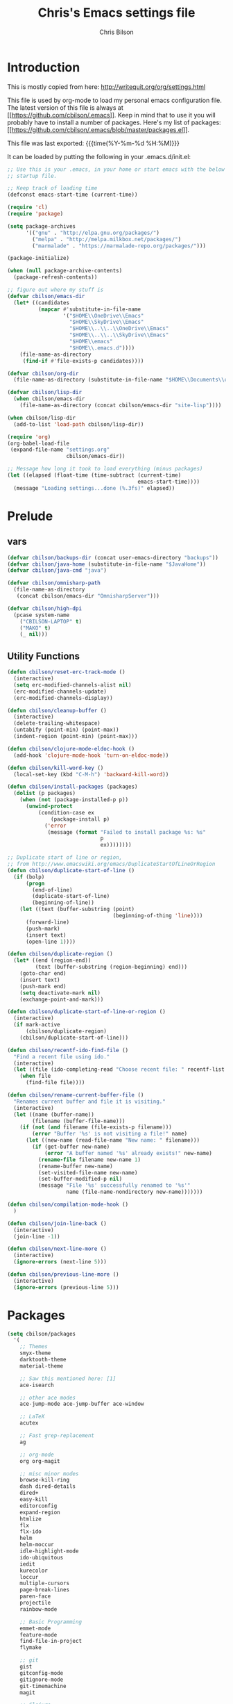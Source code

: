 #+TITLE: Chris's Emacs settings file
#+AUTHOR: Chris Bilson
#+EMAIL: cbilson@pobox.com
#+LANGUAGE: en
#+PROPERTY: header-args :tangle yes
#+INFOJS_OPT: view:t toc:t ltoc:t mouse:underline buttons:0 path:http://thomasf.github.io/solarized-css/org-info.min.js
#+HTML_HEAD: <link rel="stylesheet" type="text/css" href="http://thomasf.github.io/solarized-css/solarized-dark.min.css" />
#+EXPORT_SELECT_TAGS: export
#+EXPORT_EXCLUDE_TAGS: noexport
#+OPTIONS: H:4 num:nil toc:t \n:nil @:t ::t |:t ^:{} -:t f:t *:t
#+OPTIONS: skip:nil d:(HIDE) tags:not-in-toc
#+TAGS: export(e) noexport(n)
#+STARTUP: align fold nodlcheck lognotestate content

* Introduction

This is mostly copied from here: [[http://writequit.org/org/settings.html]]

This file is used by org-mode to load my personal emacs configuration file. The
latest version of this file is always at
[[[[https://github.com/cbilson/.emacs]]]]. Keep in mind that to use it you
will probably have to install a number of packages. Here's my list of packages:
[[[[https://github.com/cbilson/.emacs/blob/master/packages.el]]]].

This file was last exported: {{{time(%Y-%m-%d %H:%M)}}}

It can be loaded by putting the following in your .emacs.d/init.el:

#+begin_src emacs-lisp :tangle nil
  ;; Use this is your .emacs, in your home or start emacs with the below as the
  ;; startup file.

  ;; Keep track of loading time
  (defconst emacs-start-time (current-time))

  (require 'cl)
  (require 'package)

  (setq package-archives
        '(("gnu" . "http://elpa.gnu.org/packages/")
          ("melpa" . "http://melpa.milkbox.net/packages/")
          ("marmalade" . "https://marmalade-repo.org/packages/")))

  (package-initialize)

  (when (null package-archive-contents)
    (package-refresh-contents))

  ;; figure out where my stuff is
  (defvar cbilson/emacs-dir
    (let* ((candidates
            (mapcar #'substitute-in-file-name
                    '("$HOME\\OneDrive\\Emacs"
                      "$HOME\\SkyDrive\\Emacs"
                      "$HOME\\..\\..\\OneDrive\\Emacs"
                      "$HOME\\..\\..\\SkyDrive\\Emacs"
                      "$HOME\\emacs"
                      "$HOME\\.emacs.d"))))
      (file-name-as-directory
       (find-if #'file-exists-p candidates))))

  (defvar cbilson/org-dir
    (file-name-as-directory (substitute-in-file-name "$HOME\\Documents\\org")))

  (defvar cbilson/lisp-dir
    (when cbilson/emacs-dir
      (file-name-as-directory (concat cbilson/emacs-dir "site-lisp"))))

  (when cbilson/lisp-dir
    (add-to-list 'load-path cbilson/lisp-dir))

  (require 'org)
  (org-babel-load-file
   (expand-file-name "settings.org"
                     cbilson/emacs-dir))

  ;; Message how long it took to load everything (minus packages)
  (let ((elapsed (float-time (time-subtract (current-time)
                                            emacs-start-time))))
    (message "Loading settings...done (%.3fs)" elapsed))

#+end_src

* Prelude
** vars

   #+begin_src emacs-lisp
     (defvar cbilson/backups-dir (concat user-emacs-directory "backups"))
     (defvar cbilson/java-home (substitute-in-file-name "$JavaHome"))
     (defvar cbilson/java-cmd "java")

     (defvar cbilson/omnisharp-path
       (file-name-as-directory
        (concat cbilson/emacs-dir "OmnisharpServer")))

     (defvar cbilson/high-dpi
       (pcase system-name
         ("CBILSON-LAPTOP" t)
         ("MAKO" t)
         (_ nil)))

   #+end_src

** Utility Functions

#+begin_src emacs-lisp
  (defun cbilson/reset-erc-track-mode ()
    (interactive)
    (setq erc-modified-channels-alist nil)
    (erc-modified-channels-update)
    (erc-modified-channels-display))

  (defun cbilson/cleanup-buffer ()
    (interactive)
    (delete-trailing-whitespace)
    (untabify (point-min) (point-max))
    (indent-region (point-min) (point-max)))

  (defun cbilson/clojure-mode-eldoc-hook ()
    (add-hook 'clojure-mode-hook 'turn-on-eldoc-mode))

  (defun cbilson/kill-word-key ()
    (local-set-key (kbd "C-M-h") 'backward-kill-word))

  (defun cbilson/install-packages (packages)
    (dolist (p packages)
      (when (not (package-installed-p p))
        (unwind-protect
            (condition-case ex
                (package-install p)
              ('error
               (message (format "Failed to install package %s: %s"
                                p
                                ex))))))))

  ;; Duplicate start of line or region,
  ;; from http://www.emacswiki.org/emacs/DuplicateStartOfLineOrRegion
  (defun cbilson/duplicate-start-of-line ()
    (if (bolp)
        (progn
          (end-of-line)
          (duplicate-start-of-line)
          (beginning-of-line))
      (let ((text (buffer-substring (point)
                                    (beginning-of-thing 'line))))
        (forward-line)
        (push-mark)
        (insert text)
        (open-line 1))))

  (defun cbilson/duplicate-region ()
    (let* ((end (region-end))
           (text (buffer-substring (region-beginning) end)))
      (goto-char end)
      (insert text)
      (push-mark end)
      (setq deactivate-mark nil)
      (exchange-point-and-mark)))

  (defun cbilson/duplicate-start-of-line-or-region ()
    (interactive)
    (if mark-active
        (cbilson/duplicate-region)
      (cbilson/duplicate-start-of-line)))

  (defun cbilson/recentf-ido-find-file ()
    "Find a recent file using ido."
    (interactive)
    (let ((file (ido-completing-read "Choose recent file: " recentf-list nil t)))
      (when file
        (find-file file))))

  (defun cbilson/rename-current-buffer-file ()
    "Renames current buffer and file it is visiting."
    (interactive)
    (let ((name (buffer-name))
          (filename (buffer-file-name)))
      (if (not (and filename (file-exists-p filename)))
          (error "Buffer '%s' is not visiting a file!" name)
        (let ((new-name (read-file-name "New name: " filename)))
          (if (get-buffer new-name)
              (error "A buffer named '%s' already exists!" new-name)
            (rename-file filename new-name 1)
            (rename-buffer new-name)
            (set-visited-file-name new-name)
            (set-buffer-modified-p nil)
            (message "File '%s' successfully renamed to '%s'"
                     name (file-name-nondirectory new-name)))))))

  (defun cbilson/compilation-mode-hook ()
    )

  (defun cbilson/join-line-back ()
    (interactive)
    (join-line -1))

  (defun cbilson/next-line-more ()
    (interactive)
    (ignore-errors (next-line 5)))

  (defun cbilson/previous-line-more ()
    (interactive)
    (ignore-errors (previous-line 5)))

#+end_src

* Packages

#+begin_src emacs-lisp
  (setq cbilson/packages
    '(
      ;; Themes
      smyx-theme
      darktooth-theme
      material-theme

      ;; Saw this mentioned here: [1]
      ace-isearch

      ;; other ace modes
      ace-jump-mode ace-jump-buffer ace-window

      ;; LaTeX
      acutex

      ;; Fast grep-replacement
      ag

      ;; org-mode
      org org-magit

      ;; misc minor modes
      browse-kill-ring
      dash dired-details
      dired+
      easy-kill
      editorconfig
      expand-region
      htmlize
      flx
      flx-ido
      helm
      helm-moccur
      idle-highlight-mode
      ido-ubiquitous
      iedit
      kurecolor
      loccur
      multiple-cursors
      page-break-lines
      paren-face
      projectile
      rainbow-mode

      ;; Basic Programming
      emmet-mode
      feature-mode
      find-file-in-project
      flymake

      ;; git
      gist
      gitconfig-mode
      gitignore-mode
      git-timemachine
      magit

      ;; Clojure
      cider
      clojure-mode

      ;; scheme
      geiser

      ;; elisp
      elisp-slime-nav

      ;; Web programming
      coffee-mode

      ;; .NET
      fsharp-mode
      csharp-mode
      omnisharp

      ;; Powershell
      powershell

      ;; misc major modes
      csv-mode
      god-mode
      markdown-mode

      js-comint
      yasnippet

      pp-c-l
      rbenv
      s scpaste slime smartparens smex smooth-scrolling
      tuareg-mode
      twittering-mode
      undo-tree
      wrap-region writegood-mode
      yaml-mode

      ;; Tags
      ctags ctags-update))

  (cbilson/install-packages cbilson/packages)
#+end_src

[1]: [[http://sachachua.com/blog/2015/01/emacs-kaizen-ace-isearch-combines-ace-jump-mode-helm-swoop/][Emacs kaizen: ace-isearch combines ace-jump-mode and helm-swoop]]

* Basic Settings

** Ubiquitous Settings

*** Set my name and e-mail

    #+begin_src emacs-lisp
    (setq user-full-name "Chris Bilson")
    (setq user-mail-address "cbilson@pobox.com")
    #+end_src

*** Cleanup the UI

    #+begin_src emacs-lisp
      (menu-bar-mode -1)
      (scroll-bar-mode -1)
      (tool-bar-mode -1)

      (defalias 'yes-or-no-p 'y-or-n-p)

      (setq inhibit-splash-screen t
            initial-scratch-message nil
            scroll-step 3
            visible-bell t
            use-dialog-box nil)
    #+end_src

*** Use org-mode as initial mode instead of fundamental mode.

    #+begin_src emacs-lisp
      (setq
       ;; I want scratch buffers to be in org-mode
       initial-scratch-message nil
       initial-major-mode 'org-mode)


    #+end_src

*** Backups
    I like having backups, just not in the directory I am working in.

    #+begin_src emacs-lisp
      (setq backup-by-copying t
            backup-directory-alist
            `((".*" . ,(file-name-as-directory cbilson/backups-dir)))
            auto-save-file-name-transform 
            `((".*" ,(file-name-as-directory cbilson/backups-dir) t))
            create-lock-files nil
            delete-old-versions t
            kept-new-versions 6
            kept-old-versions 2
            make-backup-files t)
    #+end_src

*** Whitespace
   
    - No tabs, 2-spaces, by default. Show column numbers.

      #+begin_src emacs-lisp
      (setq c-basic-offset 2
            column-number-mode t
            indent-tabs-mode nil
            tab-width 2)
      #+end_src

    - Indicate empty lines, kind of like how vim does, with a symbol
      on the left fringe.

      #+begin_src emacs-lisp
      (setq indicate-empty-lines t)
      #+end_src

    - Make sure files have final newline characters when saved.
  
      #+begin_src emacs-lisp
      (setq require-final-newline t)
      #+end_src

*** Apropos
    Make apropos commands search more extensively.

    #+begin_src emacs-lisp
    (setq apropos-do-all t)
    #+end_src

*** Echoing Commands
   
    Echo unfinished commands after 0.1 seconds of pause.

    #+begin_src emacs-lisp
    (setq echo-keystrokes 0.1)
    #+end_src

*** Inter-program paste

    Save clipboard strings into kill ring before replacing them.
    When one selects something in another program to paste it into
    Emacs, but kills something in Emacs before actually pasting it,
    this selection is gone unless this variable is non-nil, in which
    case the other program's selection is saved in the `kill-ring'
    before the Emacs kill and one can still paste it using
    <S-insertchar> M-x yank-pop.

    #+begin_src emacs-lisp
      (setq save-interprogram-paste-before-kill t)
    #+end_src

*** Miscellaneous settings
    #+begin_src emacs-lisp

    (setq version-control t
          whitespace-style '(face trailing lines-tail tabs)
          x-select-enable-clipboard t
          x-select-enable-primary t)

    ;; auto-revert
    (global-auto-revert-mode +1)
    (setq global-auto-revert-non-file-buffers +1
          auto-revert-verbose nil)

    (setq-default ispell-program-name "aspell" )

    (semantic-mode 1)
    #+end_src

** Auto Modes

.NET in particular has a lot of file extensions that are basically XML files.

#+begin_src emacs-lisp
  ;; (autoload 'powershell-mode "powershell-mode")

  (setq auto-mode-alist
        (append auto-mode-alist
                '(("\\.asm$" . nasm-mode)
                  ("\\.aspx$" . html-mode)
                  ("\\.bat$" . cmd-mode)
                  ("\\.cljs$" . clojurescript-mode)
                  ("\\.cmd$" . cmd-mode)
                  ("\\.config$" . xml-mode)
                  ("\\.cs$" . csharp-mode)
                  ("\\.csx$" . csharp-mode)
                  ("\\.cshtml$" . html-mode)
                  ("\\.csman$" . xml-mode)
                  ("\\.csproj$" . xml-mode)
                  ("\\.fs$" . fsharp-mode)
                  ("\\.fsx$" . fsharp-mode)
                  ("\\.fsproj$" . xml-mode)
                  ("\\.targets$" . xml-mode)
                  ("\\.ps1xml$" . xml-mode)
                  ("\\.psd1" . powershell-mode)
                  ("\\.props$" . xml-mode)
                  ("\\.proj$" . xml-mode)
                  ("\\.rd$" . xml-mode)
                  ("\\.rdsc$" . xml-mode)
                  ("\\.rels$" . xml-mode)
                  ("\\.t4$" . xml-mode)
                  ("\\.m$" . octave-mode)
                  ("\\.ps1$" . powershell-mode)
                  ("\\.psm1$" . powershell-mode)
                  ("\\.R$" . r-mode)
                  ("\\.r$" . r-mode)
                  ("\\.spark$" . html-mode))))

#+end_src

** GUI Specific settings

   When there is a window-system set:
   - Use the buffer file name for the window title.
   - Make mouse yank commands yank at point, not where the click
     happened.
   - Try to whatever my current favorite GUI theme is.

   #+begin_src emacs-lisp
     (when window-system
       (setq frame-title-format '(buffer-file-name "%f" ("%b"))
             mouse-yank-at-point t
             ;; mouse-wheel-scroll-amount '(1 ((shift) . 1))
             ;; mouse-wheel-progressive-speed nil
             ;; mouse-wheel-follow-mouse t
             )

       (when (package-installed-p 'material-theme)
         (load-theme 'material t))

       ;; Fonts
       ;;(set-face-attribute 'default nil ...)

       (set-face-attribute 'minibuffer-prompt nil :slant 'oblique)
       (set-face-attribute 'mode-line nil
                           :foreground "cornsilk"
                           :background "grey30"
                           :slant 'normal
                           :weight 'bold))
   #+end_src

** Windows Stuff

   On my high-DPI laptop, I had to:
   - Change emacs 24.4 to legacy mode, as described in [[http://stackoverflow.com/questions/24645684/emacs-on-windows-8-1-with-font-scaling-for-4k-monitor][this SO post]].
   - Bump up the font size

   But now it looks great.
   
   #+begin_src emacs-lisp
     (when (eq window-system 'w32)

       (defvar cbilson/base-font-height
         (if cbilson/high-dpi 100 120))

       ;; Fonts
       (set-face-attribute 'default nil
                           :font "Consolas"
                           :height cbilson/base-font-height)

       (set-face-attribute 'minibuffer-prompt nil
                           :font "Candara"
                           :height (+ cbilson/base-font-height 40))

       (set-face-attribute 'mode-line nil
                           :font "Corbel"
                           :height (+ cbilson/base-font-height 20))

       (set-face-attribute 'mode-line-inactive nil
                           :font "Corbel"
                           :height (+ cbilson/base-font-height 20))

       (defvar cbilson/chocolatey-path
         (file-name-as-directory (getenv "ChocolateyInstall"))
         "Path to chocolatey.")

       (defvar cbilson/chocolatey-bin-path
         (file-name-as-directory (concat cbilson/chocolatey-path "bin"))
         "Path to chocolatey bin.")

       (require 'ispell)
       (require 'flyspell)

       (setq aspell-dir (file-name-as-directory (concat cbilson/emacs-dir "aspell")))
       (setq aspell-bin-dir (file-name-as-directory (concat aspell-dir "bin")))
       (setq ispell-program-name (concat aspell-bin-dir "aspell.exe"))

       (setq ispell-aspell-data-dir (file-name-as-directory (concat aspell-dir "data")))
       (setq ispell-aspell-dict-dir (file-name-as-directory (concat aspell-dir "dict")))


       (add-to-list 'ispell-local-dictionary-alist '("en_US" "[[:alpha:]]" "[^[:alpha:]]" "[']" nil
                                                     ("-B")
                                                     nil iso-8859-1))

       (setq browse-url-browser-function 'browse-url-default-windows-browser
             delete-by-moving-to-trash t
             ispell-personal-dictionary "~/.ispell"
             path-to-ctags "G:\\bin\\ctags.exe"
             projectile-enable-cachinge t
             projectile-indexing-method 'native)

       ;; lisp
       (eval-after-load 'lisp-mode
         '(progn
            (when (file-exists-p "~/quicklisp/slime-helper.el")
              (load "~/quicklisp/slime-helper.el"))
            ;; Replace "sbcl" with the path to your implementation
            (setq inferior-lisp-program
                  "C:\\Program Files\\Steel Bank Common Lisp\\1.2.7\\sbcl.exe")))

       ;; java
       (setq cbilson/java-home
             (let* ((candidates
                     (mapcar #'substitute-in-file-name
                             '("$ProgramW6432\\Zulu\\zulu-8"
                               "$ProgramW6432\\Java\\JRE")))
                    (java-dir (find-if #'file-exists-p candidates)))
               (when java-dir
                 (file-name-as-directory
                  (find-if #'file-exists-p candidates)))))

       (setenv "JAVA_HOME" cbilson/java-home)

       (setq cbilson/java-cmd
             (concat (file-name-as-directory (concat cbilson/java-home "bin")) "java.exe"))

       (setenv "JAVA_CMD" cbilson/java-cmd)

       ;; maximize the window
       (w32-send-sys-command 61488)

       (setq w32-pass-apps-to-system nil)
       (setq w32-apps-modifier 'hyper))
   #+end_src

*** Shell Extension

    Run the following .reg file to get "Edit in Emacs" for files and
    folders in Explorer.

    [[http://stackoverflow.com/questions/455077/how-to-create-a-right-click-context-shell-shortcut-edit-with-emacs][Source]]

    #+BEGIN_QUOTE
    Windows Registry Editor Version 5.00

    [HKEY_CLASSES_ROOT\*\shell]

    [HKEY_CLASSES_ROOT\*\shell\openwemacs]
    @="&Edit with Emacs"

    [HKEY_CLASSES_ROOT\*\shell\openwemacs\command]
    @="C:\\ProgramData\\Chocolatey\\bin\\emacsclient.exe -n \"%1\" --alternate-editor\"notepad\" --quiet"

    [HKEY_CLASSES_ROOT\Directory\shell\openwemacs]
    @="Edit &with Emacs"

    [HKEY_CLASSES_ROOT\Directory\shell\openwemacs\command]
    @="C:\\ProgramData\\Chocolatey\\bin\\emacsclient.exe -n \"%1\" --alternate-editor\"notepad\" --quiet"
    #+END_QUOTE
    
*** Problems

**** server-start complains that the server folder is unsafe

     [[http://stackoverflow.com/questions/885793/emacs-error-when-calling-server-start][Emacs - Error when calling (server-start)]]
     
     #+BEGIN_SRC emacs-lisp
       (set-file-modes (expand-file-name "~/.emacs.d/server") #o700)
     #+END_SRC

     #+BEGIN_SRC powershell
       $serverFolder = Join-Path $env:HOME ".emacs.d\server"
       $acl = Get-Acl $serverFolder
       $owner = New-Object System.Security.Principal.NTAccount('cbilson@microsoft.com')
       $acl.SetOwner($owner)
       Set-Acl $serverFolder $acl
     #+END_SRC

* Keyboard Shortcuts
** Reference
   The following are the global keybindings generally active in all
   modes. The elisp to actually do the bindings is spread around, but
   it's nice to have them all in one place too.

| Shortcut         | What it Does                                         |
|------------------+------------------------------------------------------|
| C-_              | undo-tree-undo                                       |
| C-+              | text-scale-increase                                  |
| C--              | text-scale-decrease                                  |
| C-c a            | org-agenda                                           |
| C-c c            | org-capture                                          |
| C-c d            | cbilson/duplicate-start-of-line-or-region            |
| C-c f            | find-file-in-project                                 |
| C-c g            | magit-status                                         |
| C-c h ...        | helm prefix                                          |
| C-c l            | org-store-link                                       |
| C-c m ...        | mc/ prefix                                           |
| C-c n            | cbilson/cleanup-buffer                               |
| C-c o ...        | prefix for Omnisharp keybindings                     |
| C-c o f          | omnisharp-mode                                       |
| C-c o j          | omnisharp-start-omnisharp-server (Omnisharp jack-in) |
| C-c p ...        | projectile prefix                                    |
| C-c q            | join-line                                            |
| C-c r            | org-refile                                           |
| C-c t            | eshell                                               |
| C-c v            | eval-buffer                                          |
| C-c y            | bury-buffer                                          |
| C-c ;            | iedit-mode                                           |
| C-c C-j          | cider-jack-in                                        |
| C-c C-k          | projectile-compile-project, compile                  |
| C-c C-r          | revert-buffer                                        |
| C-c C-v t        | org-babel-tangle                                     |
| C-c C-;          | iedit-mode-from-isearch                              |
| C-o              | loccur-current                                       |
| C-x m            | eshell                                               |
| C-x o            | other-window                                         |
| C-x u            | undo-tree-visualize                                  |
| C-x C-i          | imenu                                                |
| C-x C-j          | dired-jump                                           |
| C-x C-m          | shell                                                |
| C-x C-o          | (other-window 2)                                     |
| C-x C-r          | cbilson/recentf-ido-find-file                        |
| C-x M-f          | ido-find-file-other-window                           |
| C-M-a            | sp-backward-down-sexp                                |
| C-M-b            | sp-backward-sexp                                     |
| C-M-d            | sp-down-sexp                                         |
| C-M-f            | sp-forward-sexp                                      |
| C-M-h            | backward-kill-word                                   |
| C-S-a            | sp-beginning-of-sexp                                 |
| C-S-d            | sp-end-of-sexp                                       |
| C-M-e            | sp-up-sexp                                           |
| C-M-u            | sp-backward-up-sexp                                  |
| C-M-t            | sp-transpose-sexp                                    |
| C-M-n            | sp-next-sexp                                         |
| C-M-p            | sp-previous-sexp                                     |
| C-M-k            | sp-kill-sexp                                         |
| C-M-w            | sp-copy-sexp                                         |
| C-<right>        | sp-forward-slurp-sexp                                |
| C-<left>         | sp-forward-barf-sexp                                 |
| C-M-<left>       | sp-backward-slurp-sexp                               |
| C-M-<right>      | sp-backward-barf-sexp                                |
| C-M-<delete>     | sp-splice-sexp-killing-forward                       |
| C-M-<backspace>  | sp-splice-sexp-killing-backward                      |
| C-S-<backspace>  | sp-splice-sexp-killing-around                        |
| C-]              | sp-select-next-thing-exchange                        |
| C-<left_bracket> | sp-select-previous-thing                             |
| C-M-]            | sp-select-next-thing                                 |
| M-_              | undo-tree-redo                                       |
| M-<delete>       | sp-unwrap-sexp                                       |
| M-<backspace>    | sp-backward-unwrap-sexp                              |
| M-g c            | goto-char                                            |
| M-g <TAB>        | move-to-column                                       |
| M-B              | sp-backward-symbol                                   |
| M-D              | sp-splice-sexp                                       |
| M-F              | sp-forward-symbol                                    |
| H-<right>        | enlarge-window-horizontally                          |
| H-<left>         | shrink-window-horizontally                           |
| H-<up>           | enlarge-window                                       |
| H-<down>         | shrink-window                                        |
| H-t              | sp-prefix-tag-object                                 |
| H-p              | sp-prefix-pair-object                                |
| H-s c            | sp-convolute-sexp                                    |
| H-s a            | sp-absorb-sexp                                       |
| H-s e            | sp-emit-sexp                                         |
| H-s p            | sp-add-to-previous-sexp                              |
| H-s n            | sp-add-to-next-sexp                                  |
| H-s j            | sp-join-sexp                                         |
| H-s s            | sp-split-sexp                                        |

** General Keybindings

#+begin_src emacs-lisp
  (global-set-key (kbd "RET") 'newline-and-indent)
  (global-set-key (kbd "M-;") 'comment-dwim)
  (global-set-key (kbd "M-j") 'cbilson/join-line-back)
  (global-set-key (kbd "C-S-n") 'cbilson/next-line-more)
  (global-set-key (kbd "C-S-p") 'cbilson/previous-line-more)
  (global-set-key (kbd "C-x m") 'eshell)
  (global-set-key (kbd "C-x C-m") 'shell)
  (global-set-key (kbd "C-x M-f") 'ido-find-file-other-window)
  (global-set-key (kbd "C-x C-i") 'imenu)
  (global-set-key (kbd "C-x C-j") 'dired-jump)
  (global-set-key (kbd "C-x C-r") 'cbilson/recentf-ido-find-file)
  (global-set-key (kbd "C-c a") 'org-agenda)
  (global-set-key (kbd "C-c c") 'org-capture)
  (global-set-key (kbd "C-c d") 'cbilson/duplicate-start-of-line-or-region)
  (global-set-key (kbd "C-c f") 'find-file-in-project)
  (global-set-key (kbd "C-c g") 'magit-status)
  (global-set-key (kbd "C-c l") 'org-store-link)
  (global-set-key (kbd "C-c n") 'cbilson/cleanup-buffer)
  (global-set-key (kbd "C-c r") 'revert-buffer)
  (global-set-key (kbd "C-c y") 'bury-buffer)
  (global-set-key (kbd "C-c C-k") 'compile)
  (global-set-key (kbd "C-c C-r") 'revert-buffer)
  (global-set-key (kbd "C-+") 'text-scale-increase)
  (global-set-key (kbd "C--") 'text-scale-decrease)
  (global-set-key (kbd "C-M-h") 'backward-kill-word)
  (global-set-key (kbd "H-<right>") 'enlarge-window-horizontally)
  (global-set-key (kbd "H-<left>") 'shrink-window-horizontally)
  (global-set-key (kbd "H-<up>") 'enlarge-window)
  (global-set-key (kbd "H-<down>") 'shrink-window)

#+end_src

* Major Modes
** General Programming Mode stuff
#+begin_src emacs-lisp
(add-hook 'prog-mode-hook 'whitespace-mode)
(add-hook 'prog-mode-hook 'flyspell-prog-mode)
(add-hook 'prog-mode-hook 'hl-line-mode)
(add-hook 'prog-mode-hook 'cbilson/kill-word-key)

(when (package-installed-p 'idle-highlight)
  (add-hook 'prog-mode-hook 'idle-highlight))

#+end_src
** C
#+begin_src emacs-lisp
(eval-after-load 'cc-mode
  '(progn
     (define-key c-mode-map (kbd "C-c C-k") 'compile)))
#+end_src
** C#

   In C# mode, I  want to have omnisharp available.

   #+begin_src emacs-lisp
     (when (package-installed-p 'csharp-mode)

       (c-add-style "Microsoft C#"
                    '("C#"
                      (c-basic-offset . 4)
                      (c-offsets-alist .
                                       ((arglist-intro . c-lineup-arglist-intro-after-paren)
                                        (arglist-cont . c-lineup-arglist)))))

       (defun cbilson/csharp-mode-hook ()
         (setq c-default-style "Microsoft C#"))

       (add-hook 'csharp-mode-hook 'cbilson/csharp-mode-hook)

       (when (package-installed-p 'omnisharp)
         (require 'omnisharp)
         (setq omnisharp--curl-executable-path
               (if (eq window-system 'w32)
                   (concat cbilson/chocolatey-bin-path "curl.exe")
                 "curl")
               omnisharp-eldoc-support t
               omnisharp-server-executable-path
               (concat cbilson/omnisharp-path "OmniSharp.exe"))

         ;; omnisharp-mode is really slow for big C# files, so turning off for now
         ;; (add-hook 'csharp-mode-hook 'omnisharp-mode)
         
         (global-set-key (kbd "C-c o j") 'omnisharp-start-omnisharp-server)
         (define-key omnisharp-mode-map (kbd "M-.") 'omnisharp-go-to-definition)
         (define-key omnisharp-mode-map (kbd "C-c C-k") 'omnisharp-build-in-emacs)
         (define-key omnisharp-mode-map (kbd "C-c o d") 'omnisharp-go-to-definition)
         (define-key omnisharp-mode-map (kbd "C-c o D") 'omnisharp-current-type-documentation)
         (define-key omnisharp-mode-map (kbd "C-c o f") 'omnisharp-mode)
         (define-key omnisharp-mode-map (kbd "C-c o i") 'omnisharp-find-implementations)
         (define-key omnisharp-mode-map (kbd "C-c o I") 'omnisharp-current-type-information)
         (define-key omnisharp-mode-map (kbd "C-c o r") 'omnisharp-rename)
         (define-key omnisharp-mode-map (kbd "C-c o u") 'omnisharp-find-usages)
         (define-key omnisharp-mode-map (kbd "C-c o RET") 'omnisharp-fix-code-issue-at-point)
         ;; (evil-define-key 'normal omnisharp-mode-map (kbd ", n t") 'omnisharp-navigate-to-current-file-member)
         ;; (evil-define-key 'normal omnisharp-mode-map (kbd ", n s") 'omnisharp-navigate-to-solution-member)
         ;; (evil-define-key 'normal omnisharp-mode-map (kbd ", n f") 'omnisharp-navigate-to-solution-file-then-file-member)
         ;; (evil-define-key 'normal omnisharp-mode-map (kbd ", n F") 'omnisharp-navigate-to-solution-file)
         ;; (evil-define-key 'normal omnisharp-mode-map (kbd ", n r") 'omnisharp-navigate-to-region)
         ;; (evil-define-key 'normal omnisharp-mode-map (kbd "<f12>") 'omnisharp-show-last-auto-complete-result)
         ;; (evil-define-key 'insert omnisharp-mode-map (kbd "<f12>") 'omnisharp-show-last-auto-complete-result)
         ;; (evil-define-key 'normal omnisharp-mode-map (kbd ",.") 'omnisharp-show-overloads-at-point)

         ))

   #+end_src

** clojure

*** Notes
    - What's boot?

*** Cider/Clojure Keybindings

   | Key       | Function                              |
   |-----------+---------------------------------------|
   | C-c C-d   | cider-doc-map                         |
   | M-.       | cider-jump-to-var                     |
   | M-,       | cider-jump-back                       |
   | C-c M-.   | cider-jump-to-resource                |
   | C-c TAB   | complete-symbol                       |
   | C-M-x     | cider-eval-defun-at-point             |
   | C-c C-c   | cider-eval-defun-at-point             |
   | C-x C-e   | cider-eval-last-sexp                  |
   | C-c C-e   | cider-eval-last-sexp                  |
   | C-c C-w   | cider-eval-last-sexp-and-replace      |
   | C-c M-e   | cider-eval-last-sexp-to-repl          |
   | C-c M-p   | cider-insert-last-sexp-in-repl        |
   | C-c C-p   | cider-pprint-eval-last-sexp           |
   | C-c C-f   | cider-pprint-eval-defun-at-point      |
   | C-c C-r   | cider-eval-region                     |
   | C-c C-n   | cider-eval-ns-form                    |
   | C-c M-:   | cider-read-and-eval                   |
   | C-c C-u   | cider-undef                           |
   | C-c C-m   | cider-macroexpand-1                   |
   | C-c M-m   | cider-macroexpand-all                 |
   | C-c M-n   | cider-repl-set-ns                     |
   | C-c M-i   | cider-inspect                         |
   | C-c M-t v | cider-toggle-trace-var                |
   | C-c M-t n | cider-toggle-trace-ns                 |
   | C-c C-z   | cider-switch-to-repl-buffer           |
   | C-c M-o   | cider-find-and-clear-repl-buffer      |
   | C-c C-k   | cider-load-buffer                     |
   | C-c C-l   | cider-load-file                       |
   | C-c C-b   | cider-interrupt                       |
   | C-c ,     | cider-test-run-tests                  |
   | C-c C-,   | cider-test-rerun-tests                |
   | C-c M-,   | cider-test-run-test                   |
   | C-c C-t   | cider-test-show-report                |
   | C-c M-s   | cider-selector                        |
   | C-c M-r   | cider-rotate-connection               |
   | C-c M-d   | cider-display-current-connection-info |
   | C-c C-x   | cider-refresh                         |

*** elisp

    #+begin_src emacs-lisp
      (when (package-installed-p 'cider)
        (global-set-key (kbd "C-c C-j") 'cider-jack-in)

        (eval-after-load 'cider
          '(progn
             (define-key cider-mode-map (kbd "C-c TAB") 'complete-symbol))))
    #+end_src

** compilation

   - [[http://stackoverflow.com/questions/17659212/dont-display-compilation-buffer-in-emacs-until-the-process-exits-with-error-o][Hiding compilation buffer]]
     - I got tired of this, since it hides other buffers like ag, and I
       usually end up *wanting* to see compilation buffers anyway.

   #+begin_src emacs-lisp
     ;; don't prompt for compilation command unless prefixed
     (setq compilation-read-command nil)

     ;; hide compilation buffer unless error
     (defadvice compilation-start
         (around inhibit-display
                 (command &optional mode name-function highlight-regexp))
       (if (not (string-match "^\\(find\\|grep\\)" command))
           (flet ((display-buffer)
              (set-window-point)
              (goto-char)) 
         (fset 'display-buffer 'ignore)
         (fset 'goto-char 'ignore)
         (fset 'set-window-point 'ignore)
         (save-window-excursion 
           ad-do-it))
         ad-do-it))

     ;;(ad-activate 'compilation-start)
     ;;(ad-deactivate 'compilation-start)
   #+end_src
** eshell
#+begin_src emacs-lisp
  (defun eshell/rgrep (&rest args)
    "Use Emacs grep facility instead of calling external grep."
    (eshell-grep "rgrep" args t))

  (defun eshell/cdg ()
    "Change directory to the project's root."
    (eshell/cd (locate-dominating-file default-directory ".git")))

  (global-set-key (kbd "C-c t") 'eshell)

#+end_src
** lisp modes

#+begin_src emacs-lisp
(setq lisp-modes
      '(lisp-mode emacs-lisp-mode common-lisp-mode scheme-mode clojure-mode))

(defvar lisp-mode-map (make-key-map))

(defun cbilson/lisp-mode-hook ()
  (smartparens-strict-mode t)
  (paren-face-mode))

(dolist (mode lisp-modes)
  (add-hook (intern (format "%s-hook" mode))
            #'cbilson/lisp-mode-hook))

(setq inferior-lisp-program "clisp")
(setq scheme-program-name "racket")

(add-hook 'cider-connected-hook 'cbilson/clojure-mode-eldoc-hook)

(add-hook 'emacs-lisp-mode-hook 'turn-on-eldoc-mode)
(add-hook 'emacs-lisp-mode-hook 'elisp-slime-nav-mode)
(add-hook 'ielm-mode-hook 'elisp-slime-nav-mode)

(define-key emacs-lisp-mode-map (kbd "C-c v") 'eval-buffer)

(define-key read-expression-map (kbd "TAB") 'lisp-complete-symbol)
(define-key lisp-mode-shared-map (kbd "RET") 'reindent-then-newline-and-indent)
#+end_src

** LaTeX

#+begin_src emacs-lisp
(eval-after-load 'tex-mode
  '(progn
     (add-hook 'LaTeX-mode-hook
               (lambda ()
                 (setq TeX-auto-save t)
                 (setq TeX-parse-self t)
                 (reftex-mode t)
                 (TeX-fold-mode t)))))
#+end_src

** magit

   #+BEGIN_SRC emacs-lisp
   (setq magit-last-seen-setup-instructions "1.4.0")
   #+END_SRC

** org-mode

   - C-c C-j: org-goto
   - C-c r: org-refile
   - [[http://sachachua.com/blog/2015/02/learn-take-notes-efficiently-org-mode/][Learn how to take notes more efficiently in Org Mode]]
   - [[http://orgmode.org/worg/org-hacks.html][Org-Hacks]]
     
   #+CAPTION: Basic Org-Settings
   #+begin_src emacs-lisp
     (eval-after-load 'org
      '(progn
        (require 'ob)
        (require 'ob-clojure)

        (setq org-agenda-show-log t

              ;; log when something changes to done.
              org-log-done t)

        (define-skeleton skel-header-block
          "Creates my default header"
          "" "#+TITLE: " str "\n"
          "#+AUTHOR: Chris Bilson\n"
          "#+EMAIL: cbilson@pobox.com\n"
          "#+OPTIONS: toc:3 num:nil html-postamble:nil\n"
          "#+STYLE: <link rel=\"stylesheet\" type=\"text/css\" "
          "href=\"http://thomasf.github.io/solarized-css/solarized-light.min.css\""
          " />\n")

        (define-abbrev org-mode-abbrev-table "sheader" "" 'skel-header-block)

        (defun cbilson/org-mode-hook ()
          (abbrev-mode 1))

        (add-hook 'org-mode-hook 'flyspell-mode)
        (add-hook 'org-mode-hook 'cbilson/org-mode-hook)
        (add-hook 'org-mode-hook 'auto-fill-mode)))

   #+end_src

   #+CAPTION: Capture
   #+begin_src emacs-lisp
     (eval-after-load 'org
       '(progn

          (define-key org-mode-map (kbd "C-c C-j") 'org-goto)
          (define-key org-mode-map (kbd "C-c r") 'org-refile)

          (setq org-agenda-files (list cbilson/org-dir))

          (setq org-agenda-show-log t
                ;; org-archive-location "::* Archive"
                org-default-notes-file (concat cbilson/org-dir "Capture.org")
                org-refile-targets '((org-agenda-files . 3))
                org-todo-keywords
                '((sequence "BACKLOG" "TODO" "WIP" "BLOCKED" "|" "DONE" "DELEGATED"))
                ;;org-todo-keyword-faces
                ;;'(("WIP" . (:foreground "light-blue" :weight bold)))
                )

          (setq org-capture-templates
                '(("I" "Incident" entry
                   (file+datetree (concat cbilson/org-dir "Capture.org"))
                   "* RDIncident %?   :incident:\n  Entered on %U\n %i")
                  ("i" "Interesting" entry
                   (file+datetree (concat cbilson/org-dir "Capture.org"))
                   "* %?  :interesting:\n %i\n %a")
                  ("k" "Knowledge Base" entry
                   (file+datetree (concat cbilson/org-dir "Capture.org"))
                   "* KB %?   :kb:\n %i\n %a")
                  ("l" "Log" entry
                   (file+datetree (concat cbilson/org-dir "Capture.org"))
                   "* %?   :log:\n  Entered: %U\n %i\n %a")
                  ("m" "Meeting" entry
                   (file+datetree (concat cbilson/org-dir "Capture.org"))
                   "* Meeting %?   :meeting:\nEntered: %U\n %i\n %a")
                  ("t" "TODO" entry
                   (file+datetree (concat cbilson/org-dir "Work.org"))
                   "* BACKLOG %?\n  Entered: %U\n %i\n %a")))))

   #+end_src

   #+CAPTION: babel
   #+begin_src emacs-lisp
     (eval-after-load 'org
      '(progn
        (require 'ob)
        (require 'ob-clojure)

        (setq org-confirm-babel-evaluate nil
              org-ditaa-jar-path (concat cbilson/emacs-dir "vendor/ditaa0_9.jar")
              org-plantuml-jar-path (concat cbilson/emacs-dir "vendor/plantuml.jar")
              org-source-fontify-natively t)

        (add-hook 'org-babel-after-execute-hook
                  'cbilson/org-babel-after-execute-hook)

       (define-skeleton skel-org-block-elisp
          "Insert an emacs-lisp block"
          ""
          "#+begin_src emacs-lisp\n"
          _ - \n
          "#+end_src\n")

        (define-abbrev org-mode-abbrev-table "selisp" "" 'skel-org-block-elisp)

        (define-skeleton skel-org-block-powershell
          "Insert a powershell block"
          ""
          "#+begin_src powershell\n"
          _ - \n
          "#+end_src\n")

        (define-abbrev org-mode-abbrev-table "sposh" "" 'skel-org-block-powershell)

        (org-babel-do-load-languages
         'org-babel-load-languages
         '((clojure . t)
           (ditaa . t)
           (dot . t)
           (plantuml . t)
           (python . t)
           (ruby . t)
           (sh . t)))

        (add-to-list 'org-src-lang-modes (quote ("dot" . graphviz-dot)))
        (add-to-list 'org-src-lang-modes (quote ("plantuml" . fundamental)))
        (add-to-list 'org-src-lang-modes (quote ("clojure" . "clj")))))

#+end_src

** xml-mode

For XML modes, I want emmet-mode active.

#+begin_src emacs-lisp
(eval-after-load 'nxml-mode
  '(progn
     (add-hook 'nxml-mode-hook 'emmet-mode)))
#+end_src

* Minor Modes
** ace-jump-mode
   
   #+begin_src emacs-lisp
   (when (package-installed-p 'ace-jump-mode)
     (require 'ace-jump-mode)
     (define-key global-map (kbd "C-c SPC") 'ace-jump-mode))
   #+end_src

** delete-selection-mode
   When Delete Selection mode is enabled, typed text replaces the selection
   if the selection is active.  Otherwise, typed text is just inserted at
   point regardless of any selection.

   #+begin_src emacs-lisp
   (delete-selection-mode +1)
   #+end_src

** easy-kill

#+begin_src emacs-lisp
  (require 'easy-kill)
  (global-set-key [remap kill-ring-save] 'easy-kill)
  (global-set-key [remap mark-sexp] 'easy-mark)

#+end_src

** ediff

   #+begin_src emacs-lisp
   (setq ediff-window-setup-function 'ediff-setup-windows-plain)
   #+end_src

** editorconfig

   EditorConfig helps developers define and maintain consistent coding
   styles between different editors and IDEs. The EditorConfig project
   consists of a file format for defining coding styles and a
   collection of text editor plugins that enable editors to read the
   file format and adhere to defined styles. EditorConfig files are
   easily readable and they work nicely with version control systems.

   Current Emacs plugin coverage for EditorConfig's properties:

   | Setting                               | Supported?              |
   |---------------------------------------+-------------------------|
   | indent_style                          |                         |
   | indent_size                           |                         |
   | tab_width                             |                         |
   | end_of_line                           |                         |
   | charset                               | not supported           |
   | trim_trailing_whitespace              |                         |
   | insert_final_newline                  | "=false" not supported+ |
   | max_line_length                       |                         |
   | root (only used by EditorConfig core) |                         |

    + (as in trailing newlines actually being removed automagically),
      we just buffer-locally override any preferences that would
      auto-add them to files .editorconfig marks as
      trailing-newline-free

    Not yet covered properties marked with over-strike – pull requests
    implementing missing features warmly welcomed! Typically, you will
    want to tie these to native functionality, or the configuration of
    existing packages handling the feature.

    You also need an executable to use editorconfig. On windows, I
    installed it with chocolatey, `choco install
    editorconfig.core'. This creates an exe under lib, and a batch file
    under %ChocolateyInstall%.

*** elisp
    #+begin_src emacs-lisp
      (when (package-installed-p 'editorconfig)
        (require 'editorconfig)

        (setq edconf-exec-path
              (let ((editorconfig (substitute-in-file-name
                                   "$ChocolateyInstall/bin/editorconfig")))
                (if (file-exists-p (concat editorconfig ".exe"))
                    (concat editorconfig ".exe")
                  (concat editorconfig ".bat"))))

        (add-to-list 'edconf-indentation-alist '(csharp-mode c-basic-offset)))
    #+end_src

*** Example .editorconfig

    #+BEGIN_QUOTE
    # EditorConfig is awesome: http://EditorConfig.org

    # top-most EditorConfig file
    root = true

    # Unix-style newlines with a newline ending every file
    [*]
    end_of_line = lf
    insert_final_newline = true

    # Matches multiple files with brace expansion notation
    # Set default charset
    [*.{js,py}]
    charset = utf-8

    # 4 space indentation
    [*.py]
    indent_style = space
    indent_size = 4

    # Tab indentation (no size specified)
    [*.js]
    indent_style = tab

    # Indentation override for all JS under lib directory
    [lib/**.js]
    indent_style = space
    indent_size = 2

    # Matches the exact files either package.json or .travis.yml
    [{package.json,.travis.yml}]
    indent_style = space
    indent_size = 2
    #+END_QUOTE

** expand-region

#+begin_src emacs-lisp
(when (package-installed-p 'expand-region)
  (global-set-key (kbd "C-=") 'er/expand-region))
#+end_src

** flx

   Use the flx matching engine with ido. flx is the thing that enables
   matching like reshaper ("_A_thing_B_whatever" matched by "AB")
   along with even more powerful matching.

#+begin_src emacs-lisp
  (when (and (package-installed-p 'ido)
             (package-installed-p 'flx-ido))
    (flx-ido-mode 1)
    (setq ido-enable-flex-matching t
          ido-use-faces nil))
#+end_src

** helm

*** elisp

#+begin_src emacs-lisp
  (when (package-installed-p 'helm)
    (require 'helm-config)

    (setq helm-ff-file-name-history-use-recentf t
          helm-ff-search-library-in-sexp t
          helm-imenu-fuzzy-match t
          helm-M-x-fuzzy-match t
          helm-move-to-line-cycle-in-source t
          helm-scroll-amount 8
          helm-semantic-fuzzy-match t)

    (helm-autoresize-mode 1)

    (global-set-key (kbd "M-x") 'helm-M-x)
    (global-set-key (kbd "M-y") 'helm-show-kill-ring)
    (global-set-key (kbd "C-x C-f") 'helm-find-files)
    (global-set-key (kbd "C-x C-b") 'helm-buffers-list)
    (global-set-key (kbd "C-c h o") 'helm-occur))

#+end_src

** ido
   I am stuck in-between ido-mode and helm

   #+begin_src emacs-lisp
     (setq ido-enable-flex-matching t
           ido-everywhere t
           ido-use-filename-at-point 'guess
           ido-use-url-at-point nil)

     (ido-mode)
   #+end_src

** iedit
   
   | Key     | Binding                 |
   |---------+-------------------------|
   | C-c ;   | iedit-mode              |
   | C-c C-; | iedit-mode-from-isearch |

   #+begin_src emacs-lisp
     (when (package-installed-p 'iedit)
       (global-set-key (kbd "C-c ;") 'iedit-mode)
       (global-set-key (kbd "C-c C-;") 'iedit-mode-from-isearch))
   #+end_src
** loccur
   loccur lets you quickly see occurrences of a word in the current buffer.

   #+begin_src emacs-lisp
     (when (package-installed-p 'loccur)
       (require 'loccur)
       (global-set-key (kbd "C-o") 'loccur-current))
   #+end_src

** multiple-cursors

*** Keys

    | C-c m a | mc/edit-beginnings-of-lines    |
    | C-c m c | mc/add-curson-on-click         |
    | C-c m e | mc/edit-ends-of-lines          |
    | C-c m f | mc/mark-all-like-this-in-defun |
    | C-c m l | mc/edit-lines                  |
    | C-c m m | mc/mark-all-dwim               |

*** elisp

#+begin_src emacs-lisp
(when (package-installed-p 'multiple-cursors)
  (global-set-key (kbd "C-c m a") 'mc/edit-beginnings-of-lines)
  (global-set-key (kbd "C-c m c") 'mc/add-cursor-on-click)
  (global-set-key (kbd "C-c m e") 'mc/edit-ends-of-lines)
  (global-set-key (kbd "C-c m f") 'mc/mark-all-like-this-in-defun)
  (global-set-key (kbd "C-c m l") 'mc/edit-lines)
  (global-set-key (kbd "C-c m m") 'mc/mark-all-dwim))
#+end_src

** powershell

   This mode lets you run powershell as an inferior shell.

   #+begin_src emacs-lisp
     (setq powershell-eldoc-def-files
           nil)
   #+end_src

** powershell-mode

   - Allow file-local powershell indent.

     #+begin_src emacs-lisp
     (add-to-list 'safe-local-variable-values '(powershell-indent . 1))
     (setq powershell-indent 2)
     #+end_src

** projectile

   - If you're going to use the default ido completion it's extremely
     highly recommended that you install the optional flx-ido package,
     which provides a much more powerful alternative to ido's built-in
     flex matching.

*** Keys

    | Key       | Binding                                |
    |-----------+----------------------------------------|
    | C-c C-k   | projectile-compile-project             |
    | C-c p b   | projectile-switch-to-buffer            |
    | C-c p c   | projectile-compile-project             |
    | C-c p d   | projectile-find-dir                    |
    | C-c p D   | projectile-dired                       |
    | C-c p f   | projectile-find-file                   |
    | C-c p F   | projectile-find-file-in-known-projects |
    | C-c p i   | projectile-invalidate-cache            |
    | C-c p j   | projectile-find-tag                    |
    | C-c p k   | projectile-kill-buffers                |
    | C-c p o   | projectile-multi-occur                 |
    | C-c p r   | projectile-replace                     |
    | C-c p R   | projectile-regenerate-tags             |
    | C-c p s s | projectile-ag                          |

*** Code

#+begin_src emacs-lisp
  (when (package-installed-p 'projectile)
    (projectile-global-mode)
    (setq projectile-enable-caching t
          projectile-indexing-method 'native)

    (define-key projectile-mode-map (kbd "C-c C-k") 'projectile-compile-project))
#+end_src

** recentf
   `recentf' keeps track of recently visited files.
   - Show 15 matching items, but remember the last 200.

   #+begin_src emacs-lisp
   (require 'recentf)
   (recentf-mode +1)
   (setq recentf-max-menu-items 15
	 recentf-max-saved-items 200)
   #+end_src

** saveplace
   Remember where I was last time I visited a file.

   #+begin_src emacs-lisp
     (require 'saveplace)
     (setq-default save-place t
		   save-place-file (concat user-emacs-directory "places"))
   #+end_src

** smartparens

*** keys

    | C-M-f            | sp-forward-sexp                 |
    | C-M-b            | sp-backward-sexp                |
    | C-M-d            | sp-down-sexp                    |
    | C-M-a            | sp-backward-down-sexp           |
    | C-S-a            | sp-beginning-of-sexp            |
    | C-S-d            | sp-end-of-sexp                  |
    | C-M-e            | sp-up-sexp                      |
    | C-M-u            | sp-backward-up-sexp             |
    | C-M-t            | sp-transpose-sexp               |
    | C-M-n            | sp-next-sexp                    |
    | C-M-p            | sp-previous-sexp                |
    | C-M-k            | sp-kill-sexp                    |
    | C-M-w            | sp-copy-sexp                    |
    | M-<delete>       | sp-unwrap-sexp                  |
    | M-<backspace>    | sp-backward-unwrap-sexp         |
    | C-<right>        | sp-forward-slurp-sexp           |
    | C-<left>         | sp-forward-barf-sexp            |
    | C-M-<right>      | sp-backward-barf-sexp           |
    | C-M-<left>       | sp-backward-slurp-sexp          |
    | M-D              | sp-splice-sexp                  |
    | C-M-<delete>     | sp-splice-sexp-killing-forward  |
    | C-M-<backspace>  | sp-splice-sexp-killing-backward |
    | C-S-<backspace>  | sp-splice-sexp-killing-around   |
    | C-]              | sp-select-next-thinge-exchange  |
    | C-<left_bracket> | sp-select-previous-thing        |
    | C-M-]            | sp-select-next-thing            |
    | M-F              | sp-forward-symbol               |

*** elisp

#+begin_src emacs-lisp
  (eval-after-load 'smartparens
    '(progn
       (smartparens-global-mode +1)
       (define-key sp-keymap (kbd "C-M-f") 'sp-forward-sexp)
       (define-key sp-keymap (kbd "C-M-b") 'sp-backward-sexp)

       (define-key sp-keymap (kbd "C-M-d") 'sp-down-sexp)
       (define-key sp-keymap (kbd "C-M-a") 'sp-backward-down-sexp)
       (define-key sp-keymap (kbd "C-S-a") 'sp-beginning-of-sexp)
       (define-key sp-keymap (kbd "C-S-d") 'sp-end-of-sexp)

       (define-key sp-keymap (kbd "C-M-e") 'sp-up-sexp)
       (define-key emacs-lisp-mode-map (kbd ")") 'sp-up-sexp)
       (define-key sp-keymap (kbd "C-M-u") 'sp-backward-up-sexp)
       (define-key sp-keymap (kbd "C-M-t") 'sp-transpose-sexp)

       (define-key sp-keymap (kbd "C-M-n") 'sp-next-sexp)
       (define-key sp-keymap (kbd "C-M-p") 'sp-previous-sexp)

       (define-key sp-keymap (kbd "C-M-k") 'sp-kill-sexp)
       (define-key sp-keymap (kbd "C-M-w") 'sp-copy-sexp)

       (define-key sp-keymap (kbd "M-<delete>") 'sp-unwrap-sexp)
       (define-key sp-keymap (kbd "M-<backspace>") 'sp-backward-unwrap-sexp)

       (define-key sp-keymap (kbd "C-<right>") 'sp-forward-slurp-sexp)
       (define-key sp-keymap (kbd "C-<left>") 'sp-forward-barf-sexp)
       (define-key sp-keymap (kbd "C-M-<left>") 'sp-backward-slurp-sexp)
       (define-key sp-keymap (kbd "C-M-<right>") 'sp-backward-barf-sexp)

       (define-key sp-keymap (kbd "M-D") 'sp-splice-sexp)
       (define-key sp-keymap (kbd "C-M-<delete>") 'sp-splice-sexp-killing-forward)
       (define-key sp-keymap (kbd "C-M-<backspace>") 'sp-splice-sexp-killing-backward)
       (define-key sp-keymap (kbd "C-S-<backspace>") 'sp-splice-sexp-killing-around)

       (define-key sp-keymap (kbd "C-]") 'sp-select-next-thing-exchange)
       (define-key sp-keymap (kbd "C-<left_bracket>") 'sp-select-previous-thing)
       (define-key sp-keymap (kbd "C-M-]") 'sp-select-next-thing)

       (define-key sp-keymap (kbd "M-F") 'sp-forward-symbol)))

  ;; If it's installed, require it to get it loaded
  (when (package-installed-p 'smartparens)
    (require 'smartparens-config)
    (show-smartparens-global-mode +1))
#+end_src

** smooth-scrolling

   #+begin_src emacs-lisp
   ;;(when (package-installed-p 'smooth-scrolling)
   ;;  (require 'smooth-scrolling))
   #+end_src

** transient-mark-mode

   Transient Mark mode is a global minor mode.  When enabled, the
   region is highlighted whenever the mark is active.  The mark is
   "deactivated" by changing the buffer, and after certain other
   operations that set the mark but whose main purpose is something
   else--for example, incremental search, <, and >.

   You can also deactivate the mark by typing C-g or M-ESC ESC.

   Many commands change their behavior when Transient Mark mode is
   in effect and the mark is active, by acting on the region instead
   of their usual default part of the buffer's text.  Examples of
   such commands include M-;, M-x flush-lines, M-x keep-lines, M-%,
   C-M-%, M-x ispell, and <undo>.

   To see the documentation of commands which are sensitive to the
   Transient Mark mode, invoke C-h d and type "transient" or
   "mark.*active" at the prompt.

   #+begin_src emacs-lisp
   (transient-mark-mode +1)
   #+end_src

** undo-tree

#+begin_src emacs-lisp
(when (package-installed-p 'undo-tree)
  (undo-tree-mode +1)

  ;; these are just the standard undo-tree keys, but I keep them here
  ;; for reference
  (global-set-key (kbd "C-_") 'undo-tree-undo)
  (global-set-key (kbd "M-_") 'undo-tree-redo)
  (global-set-key (kbd "C-x u") 'undo-tree-visualize))
#+end_src

** winner-mode

   Winner mode is a global minor mode that records the changes in the
   window configuration (i.e., how the frames are partitioned into
   windows), so that you can "undo" them.  You can toggle Winner mode
   with `M-x winner-mode', or by customizing the variable `winner-mode'.
   When the mode is enabled, `C-c left' (`winner-undo') undoes the last
   window configuration change.  If you change your mind while undoing,
   you can redo the changes you had undone using `C-c right' (`M-x
   winner-redo').

*** Keys

    | C-c <left>  | winner-undo |
    | C-c <right> | winner-redo |

*** elisp

#+begin_src emacs-lisp
    (winner-mode +1)
#+end_src

** yasnippet

#+begin_src emacs-lisp
  (require 'yasnippet)
  (setq yas-snippet-dirs
        (file-name-as-directory
         (concat cbilson/emacs-dir "snippets")))

  (yas-global-mode +1)
#+end_src
** uniquify
   The library uniquify overrides Emacs’ default mechanism for
   making buffer names unique (using suffixes like <2>, <3> etc.)
   with a more sensible behaviour which use parts of the file names
   to make the buffer names distinguishable.

   For instance, buffers visiting "/u/mernst/tmp/Makefile" and
   "/usr/projects/zaphod/Makefile" would be named "Makefile|tmp" and
   "Makefile|zaphod", respectively (instead of "Makefile" and
   "Makefile<2>"). Other buffer name styles are also available. To
   enable this, (require 'uniquify) then customize
   uniquify-buffer-name-style. (Run M-x customize-option)

   #+begin_src emacs-lisp
     (require 'uniquify)

     (setq uniquify-buffer-name-style 'forward)
   #+end_src

** writegood
   
   Highlights bad grammar and writing anti-patterns

   #+begin_src emacs-lisp
     (when (package-installed-p 'writegood-mode)
       (require 'writegood-mode)

       (set-face-attribute 'writegood-passive-voice-face nil :background "gray22")
       (set-face-attribute 'writegood-duplicates-face nil :background "gray22")

       (add-hook 'org-mode-hook 'writegood-mode)
       (add-hook 'markdown-mode-hook 'writegood-mode)
       (add-hook 'latex-mode-hook 'writegood-mode))

   #+end_src
